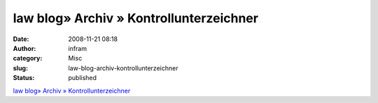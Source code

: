 law blog» Archiv » Kontrollunterzeichner
########################################
:date: 2008-11-21 08:18
:author: infram
:category: Misc
:slug: law-blog-archiv-kontrollunterzeichner
:status: published

`law blog» Archiv »
Kontrollunterzeichner <http://www.lawblog.de/index.php/archives/2008/11/20/kontrollunterzeichner/>`__
